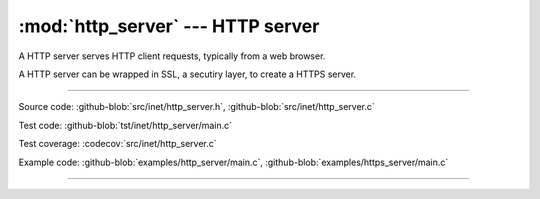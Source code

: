 :mod:`http_server` --- HTTP server
==================================

.. module:: http_server
   :synopsis: HTTP server.

A HTTP server serves HTTP client requests, typically from a web
browser.

A HTTP server can be wrapped in SSL, a secutiry layer, to create a
HTTPS server.

----------------------------------------------

Source code: :github-blob:`src/inet/http_server.h`, :github-blob:`src/inet/http_server.c`

Test code: :github-blob:`tst/inet/http_server/main.c`

Test coverage: :codecov:`src/inet/http_server.c`

Example code: :github-blob:`examples/http_server/main.c`, :github-blob:`examples/https_server/main.c`

----------------------------------------------

.. doxygenfile:: inet/http_server.h
   :project: simba
